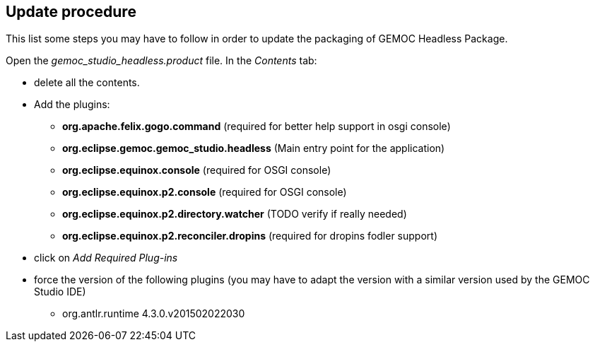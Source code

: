 == Update procedure

This list some steps you may have to follow in order 
to update the packaging of GEMOC Headless Package.

Open the _gemoc_studio_headless.product_ file. In the _Contents_ tab:

* delete all the contents.
* Add the plugins:
** *org.apache.felix.gogo.command* (required for better help support in osgi console)
** *org.eclipse.gemoc.gemoc_studio.headless* (Main entry point for the application)
** *org.eclipse.equinox.console* (required for OSGI console)
** *org.eclipse.equinox.p2.console* (required for OSGI console)
** *org.eclipse.equinox.p2.directory.watcher* (TODO verify if really needed)
** *org.eclipse.equinox.p2.reconciler.dropins* (required for dropins fodler support)

* click on _Add Required Plug-ins_
* force the version of the following plugins (you may have to adapt the version with a 
similar version used by the GEMOC Studio IDE)
** org.antlr.runtime  4.3.0.v201502022030

